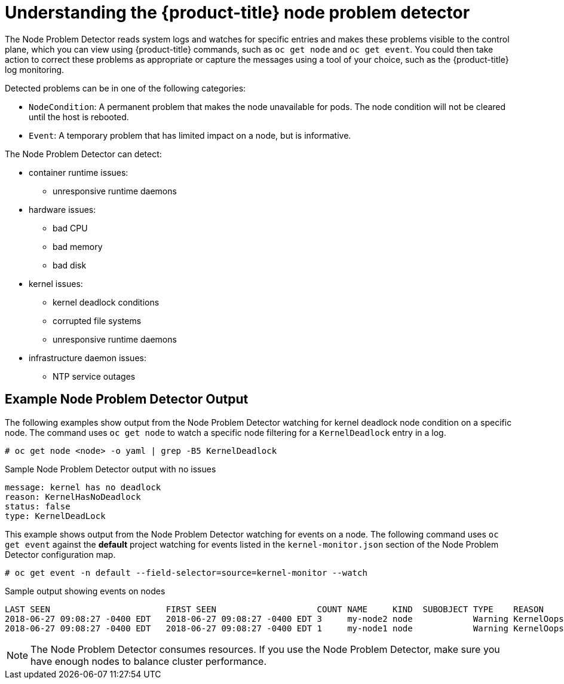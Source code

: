 // Module included in the following assemblies:
//
// * nodes/nodes-nodes-problem-detector.adoc

[id='nodes-nodes-problem-detector-about_{context}']
= Understanding the {product-title} node problem detector

The Node Problem Detector reads system logs and watches for specific entries and makes these problems visible to the control plane,
which you can view using {product-title} commands, such as `oc get node` and `oc get event`.
You could then take action to correct these problems as appropriate or capture the messages using a tool of your choice,
such as the {product-title} log monitoring.

Detected problems can be in one of the following categories:

* `NodeCondition`: A permanent problem that makes the node unavailable for pods.
The node condition will not be cleared until the host is rebooted.
* `Event`: A temporary problem that has limited impact on a node, but is informative.

The Node Problem Detector can detect:

* container runtime issues:
** unresponsive runtime daemons

* hardware issues:
** bad CPU
** bad memory
** bad disk

* kernel issues:
** kernel deadlock conditions
** corrupted file systems
** unresponsive runtime daemons

* infrastructure daemon issues:
** NTP service outages

[id='nodes-nodes-problem-detector-about-example-{context}']
== Example Node Problem Detector Output

The following examples show output from the Node Problem Detector watching for kernel deadlock node condition on a specific node. The command
uses `oc get node` to watch a specific node filtering for a `KernelDeadlock` entry in a log.

----
# oc get node <node> -o yaml | grep -B5 KernelDeadlock
----

.Sample Node Problem Detector output with no issues
----
message: kernel has no deadlock
reason: KernelHasNoDeadlock
status: false
type: KernelDeadLock
----

This example shows output from the Node Problem Detector watching for events on a node.
The following command uses `oc get event` against the *default* project watching for
events listed in the `kernel-monitor.json` section of the Node Problem Detector configuration map.

----
# oc get event -n default --field-selector=source=kernel-monitor --watch
----

.Sample output showing events on nodes
----
LAST SEEN                       FIRST SEEN                    COUNT NAME     KIND  SUBOBJECT TYPE    REASON      SOURCE                   MESSAGE
2018-06-27 09:08:27 -0400 EDT   2018-06-27 09:08:27 -0400 EDT 3     my-node2 node            Warning KernelOops  kernel-monitor.my-node2  BUG: unable to handle kernel NULL pointer deference at nowhere
2018-06-27 09:08:27 -0400 EDT   2018-06-27 09:08:27 -0400 EDT 1     my-node1 node            Warning KernelOops  kernel-monitor.my-node2  divide error 0000 [#0] SMP
----

////
{product-title} supports the following problem daemons. Installation of these daemons is beyond the scope of this document.

|===
| Problem Daemon | NodeCondition | Description

| link:https://github.com/kubernetes/node-problem-detector/tree/master/pkg/systemlogmonitor[System Log Monitor]
| KernelDeadlock
| A system log that monitors kernel logs and reports problems according to predefined rules.

| link:https://github.com/abrt/abrt/wiki[AbrtAdaptor]
| None
| Monitors ABRT log messages. ABRT (Automatic Bug Report Tool) is a health monitoring daemon able
to catch kernel problems and application crashes on the host.

| link:https://github.com/kubernetes/node-problem-detector/blob/master/config/custom-plugin-monitor.json[CustomPluginMonitor]
| On-demand (based on user configuration)
| A custom plug-in monitor that checks various node problems.

|===
////

[NOTE]
====
The Node Problem Detector consumes resources. If you use the Node Problem Detector, make sure you have enough nodes to balance cluster performance.
====

